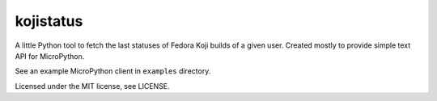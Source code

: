 kojistatus
==========

A little Python tool to fetch the last statuses of Fedora Koji builds of
a given user. Created mostly to provide simple text API for MicroPython.

See an example MicroPython client in ``examples`` directory.

Licensed under the MIT license, see LICENSE.
